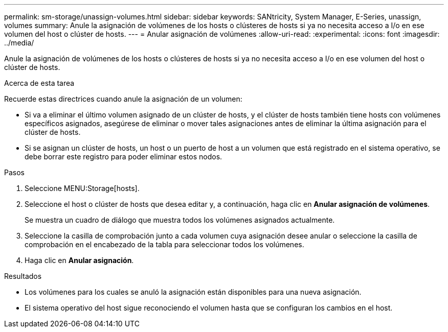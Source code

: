 ---
permalink: sm-storage/unassign-volumes.html 
sidebar: sidebar 
keywords: SANtricity, System Manager, E-Series, unassign, volumes 
summary: Anule la asignación de volúmenes de los hosts o clústeres de hosts si ya no necesita acceso a I/o en ese volumen del host o clúster de hosts. 
---
= Anular asignación de volúmenes
:allow-uri-read: 
:experimental: 
:icons: font
:imagesdir: ../media/


[role="lead"]
Anule la asignación de volúmenes de los hosts o clústeres de hosts si ya no necesita acceso a I/o en ese volumen del host o clúster de hosts.

.Acerca de esta tarea
Recuerde estas directrices cuando anule la asignación de un volumen:

* Si va a eliminar el último volumen asignado de un clúster de hosts, y el clúster de hosts también tiene hosts con volúmenes específicos asignados, asegúrese de eliminar o mover tales asignaciones antes de eliminar la última asignación para el clúster de hosts.
* Si se asignan un clúster de hosts, un host o un puerto de host a un volumen que está registrado en el sistema operativo, se debe borrar este registro para poder eliminar estos nodos.


.Pasos
. Seleccione MENU:Storage[hosts].
. Seleccione el host o clúster de hosts que desea editar y, a continuación, haga clic en *Anular asignación de volúmenes*.
+
Se muestra un cuadro de diálogo que muestra todos los volúmenes asignados actualmente.

. Seleccione la casilla de comprobación junto a cada volumen cuya asignación desee anular o seleccione la casilla de comprobación en el encabezado de la tabla para seleccionar todos los volúmenes.
. Haga clic en *Anular asignación*.


.Resultados
* Los volúmenes para los cuales se anuló la asignación están disponibles para una nueva asignación.
* El sistema operativo del host sigue reconociendo el volumen hasta que se configuran los cambios en el host.

